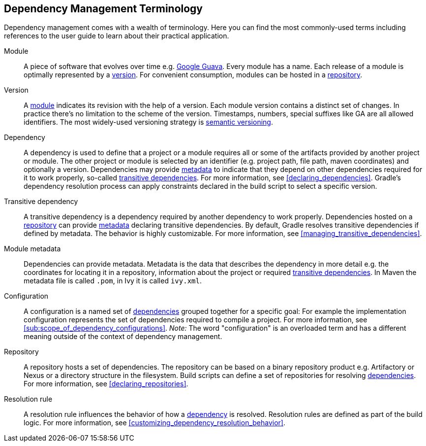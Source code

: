 [[dependency_management_terminology]]
== Dependency Management Terminology

Dependency management comes with a wealth of terminology. Here you can find the most commonly-used terms including references to the user guide to learn about their practical application.

[[sub:terminology_module]]
Module::

A piece of software that evolves over time e.g. link:https://github.com/google/guava[Google Guava]. Every module has a name. Each release of a module is optimally represented by a <<sub:terminology_version,version>>. For convenient consumption, modules can be hosted in a <<sub:terminology_repository,repository>>.

[[sub:terminology_version]]
Version::

A <<sub:terminology_module,module>> indicates its revision with the help of a version. Each module version contains a distinct set of changes. In practice there's no limitation to the scheme of the version. Timestamps, numbers, special suffixes like GA are all allowed identifiers. The most widely-used versioning strategy is link:https://semver.org/[semantic versioning].

[[sub:terminology_dependency]]
Dependency::

A dependency is used to define that a project or a module requires all or some of the artifacts provided by another project or module. The other project or module is selected by an identifier (e.g. project path, file path, maven coordinates) and optionally a version. Dependencies may provide <<sub:terminology_module_metadata,metadata>> to indicate that they depend on other dependencies required for it to work properly, so-called <<sub:terminology_transitive_dependency,transitive dependencies>>. For more information, see <<declaring_dependencies>>. Gradle's dependency resolution process can apply constraints declared in the build script to select a specific version.

[[sub:terminology_transitive_dependency]]
Transitive dependency::

A transitive dependency is a dependency required by another dependency to work properly. Dependencies hosted on a <<sec:terminology_repository,repository>> can provide <<sub:terminology_module_metadata,metadata>> declaring transitive dependencies. By default, Gradle resolves transitive dependencies if defined by metadata. The behavior is highly customizable. For more information, see <<managing_transitive_dependencies>>.

[[sub:terminology_module_metadata]]
Module metadata::

Dependencies can provide metadata. Metadata is the data that describes the dependency in more detail e.g. the coordinates for locating it in a repository, information about the project or required <<sub:terminology_transitive_dependency,transitive dependencies>>. In Maven the metadata file is called `.pom`, in Ivy it is called `ivy.xml`.

[[sub:terminology_configuration]]
Configuration::

A configuration is a named set of <<sub:terminology_dependency,dependencies>> grouped together for a specific goal: For example the implementation configuration represents the set of dependencies required to compile a project. For more information, see <<sub:scope_of_dependency_configurations>>. _Note:_ The word "configuration" is an overloaded term and has a different meaning outside of the context of dependency management.

[[sub:terminology_repository]]
Repository::

A repository hosts a set of dependencies. The repository can be based on a binary repository product e.g. Artifactory or Nexus or a directory structure in the filesystem. Build scripts can define a set of repositories for resolving <<sub:terminology_dependency,dependencies>>. For more information, see <<declaring_repositories>>.

[[sub:resolution_rule]]
Resolution rule::

A resolution rule influences the behavior of how a <<sec:sub:terminology_dependency,dependency>> is resolved. Resolution rules are defined as part of the build logic. For more information, see <<customizing_dependency_resolution_behavior>>.
